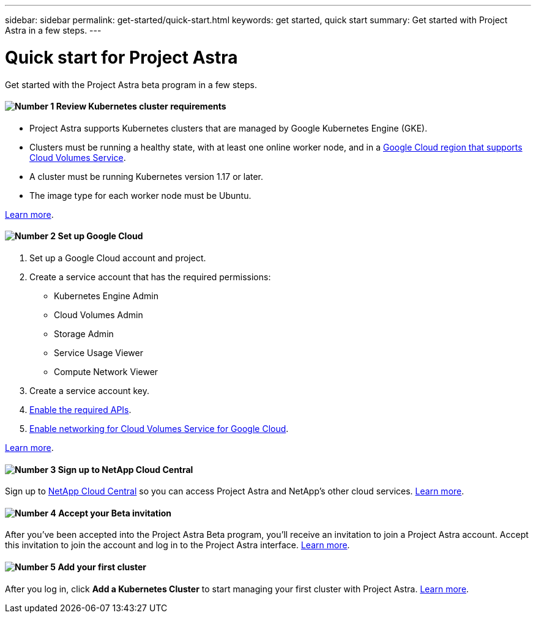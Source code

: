 ---
sidebar: sidebar
permalink: get-started/quick-start.html
keywords: get started, quick start
summary: Get started with Project Astra in a few steps.
---

= Quick start for Project Astra
:hardbreaks:
:icons: font
:imagesdir: ../media/get-started/

Get started with the Project Astra beta program in a few steps.

==== image:number1.png[Number 1] Review Kubernetes cluster requirements

[role="quick-margin-list"]
* Project Astra supports Kubernetes clusters that are managed by Google Kubernetes Engine (GKE).
* Clusters must be running a healthy state, with at least one online worker node, and in a https://cloud.netapp.com/cloud-volumes-global-regions#cvsGc[Google Cloud region that supports Cloud Volumes Service^].
* A cluster must be running Kubernetes version 1.17 or later.
* The image type for each worker node must be Ubuntu.

[role="quick-margin-para"]
link:requirements.html[Learn more].

==== image:number2.png[Number 2] Set up Google Cloud

[role="quick-margin-list"]
. Set up a Google Cloud account and project.
. Create a service account that has the required permissions:
** Kubernetes Engine Admin
** Cloud Volumes Admin
** Storage Admin
** Service Usage Viewer
** Compute Network Viewer
. Create a service account key.
. link:set-up-google-cloud.html#enable-apis-in-your-google-cloud-project[Enable the required APIs].
. https://cloud.google.com/solutions/partners/netapp-cloud-volumes/setting-up-private-services-access[Enable networking for Cloud Volumes Service for Google Cloud^].

[role="quick-margin-para"]
link:set-up-google-cloud.html[Learn more].

==== image:number3.png[Number 3] Sign up to NetApp Cloud Central

[role="quick-margin-para"]
Sign up to https://cloud.netapp.com[NetApp Cloud Central^] so you can access Project Astra and NetApp’s other cloud services. link:cloud-central.html[Learn more].

==== image:number4.png[Number 4] Accept your Beta invitation

[role="quick-margin-para"]
After you've been accepted into the Project Astra Beta program, you'll receive an invitation to join a Project Astra account. Accept this invitation to join the account and log in to the Project Astra interface. link:invitation.html[Learn more].

==== image:number5.png[Number 5] Add your first cluster

[role="quick-margin-para"]
After you log in, click *Add a Kubernetes Cluster* to start managing your first cluster with Project Astra. link:add-first-cluster.html[Learn more].
